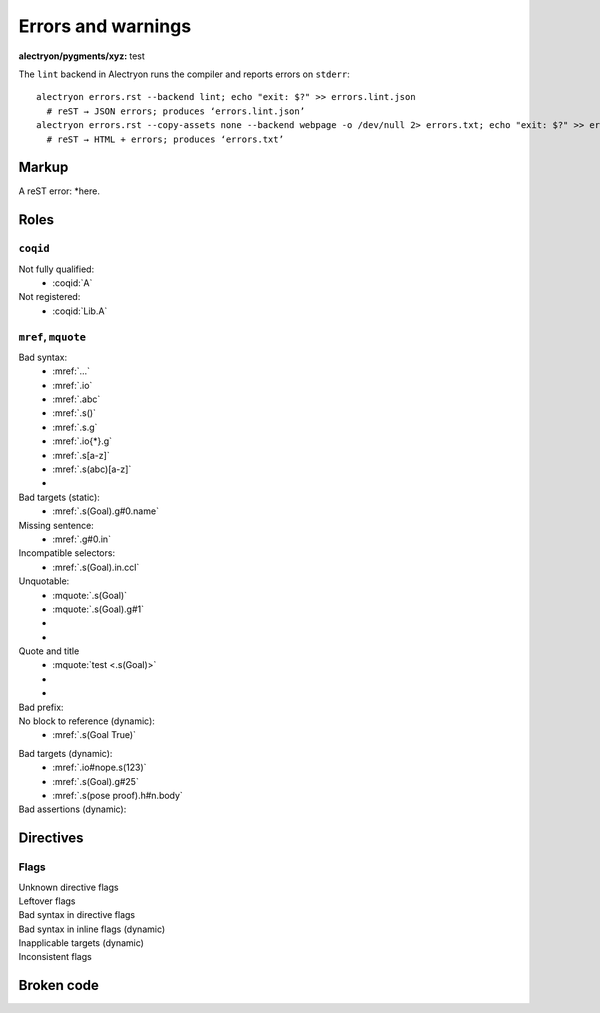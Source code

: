 =====================
 Errors and warnings
=====================

:alectryon/pygments/xyz: test

The ``lint`` backend in Alectryon runs the compiler and reports errors on ``stderr``::

   alectryon errors.rst --backend lint; echo "exit: $?" >> errors.lint.json
     # reST → JSON errors; produces ‘errors.lint.json’
   alectryon errors.rst --copy-assets none --backend webpage -o /dev/null 2> errors.txt; echo "exit: $?" >> errors.txt
     # reST → HTML + errors; produces ‘errors.txt’

Markup
======

A reST error: *here.

Roles
=====

``coqid``
---------

Not fully qualified:
  - :coqid:`A`

Not registered:
  - :coqid:`Lib.A`

``mref``, ``mquote``
--------------------

Bad syntax:
  - :mref:`...`
  - :mref:`.io`
  - :mref:`.abc`
  - :mref:`.s()`
  - :mref:`.s.g`
  - :mref:`.io{*}.g`
  - :mref:`.s[a-z]`
  - :mref:`.s(abc)[a-z]`
  - .. massert:: <.s(Goal)>

Bad targets (static):
  - :mref:`.s(Goal).g#0.name`

Missing sentence:
  - :mref:`.g#0.in`

Incompatible selectors:
  - :mref:`.s(Goal).in.ccl`

Unquotable:
  - :mquote:`.s(Goal)`
  - :mquote:`.s(Goal).g#1`
  - .. mquote:: .s(Goal)
  - .. mquote:: .s(Goal).g#1

Quote and title
  - :mquote:`test <.s(Goal)>`
  - .. mquote:: test <.s(Goal)>
  - .. massert::

       test <.s(Goal)>

Bad prefix:
  .. role:: mq2(mquote)
     :prefix:
  .. role:: mq2(mquote)
     :prefix: .s.i

No block to reference (dynamic):
  - :mref:`.s(Goal True)`

.. coq::

   Goal True.
     pose proof 1 as n.
     exact I. (* A very long line *) (* whose contents are split *) (* across *) (* multiple *) (* comments *)
   Qed.

Bad targets (dynamic):
  - :mref:`.io#nope.s(123)`
  - :mref:`.s(Goal).g#25`
  - :mref:`.s(pose proof).h#n.body`

Bad assertions (dynamic):
  .. massert:: .s(Goal True)

     .g{*not found*}

     .msg

Directives
==========

.. exercise:: Title

   (Missing :difficulty: flag.)

Flags
-----

Unknown directive flags
  .. coq:: unknown

     Check nat.

Leftover flags
  .. coq:: unfold out .xyz

     Check nat.

Bad syntax in directive flags
  .. coq:: .s.g

     Check nat.

Bad syntax in inline flags (dynamic)
  .. coq::

     Check nat. (* .io.s *)
     Check nat. (* .unfold .xyz *)

Inapplicable targets (dynamic)
  .. coq::

     Check nat. (* .io#abc *)
     Check nat. (* .g#1 *)
     Goal True. (* .g#1.ccl .in .g#1.name *)
       idtac. (* .g#1.h{*}.body .g#1.h{*}.type .g#1.h{*}.name *)
     Abort. (* .msg{*} *)

Inconsistent flags
  .. coq:: unfold out

     Check nat. (* .fold *)

Broken code
===========

.. coq::

   Notation "'🆄🄽🅘ⓒ⒪𝖉∈' α ⊕ ⤋ β" := α ++ β. (* Bytes vs. str *)

.. coq::

   Definition a
     : true := 1. (* Next line *)

